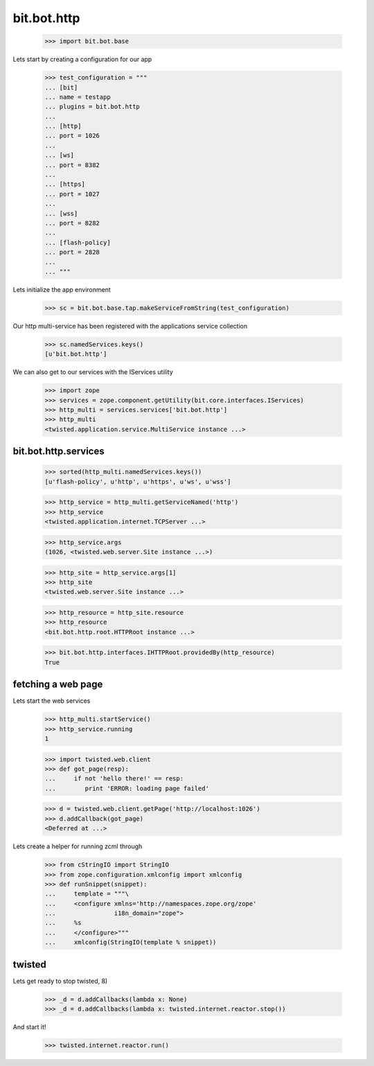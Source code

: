 bit.bot.http
============

    >>> import bit.bot.base

Lets start by creating a configuration for our app    

    >>> test_configuration = """
    ... [bit]
    ... name = testapp
    ... plugins = bit.bot.http
    ... 
    ... [http]
    ... port = 1026    
    ... 
    ... [ws]
    ... port = 8382
    ... 
    ... [https]
    ... port = 1027    
    ... 
    ... [wss]
    ... port = 8282
    ... 
    ... [flash-policy]
    ... port = 2828
    ... 
    ... """

Lets initialize the app environment

    >>> sc = bit.bot.base.tap.makeServiceFromString(test_configuration)

Our http multi-service has been registered with the applications service collection

    >>> sc.namedServices.keys()
    [u'bit.bot.http']

We can also get to our services with the IServices utility

    >>> import zope
    >>> services = zope.component.getUtility(bit.core.interfaces.IServices)
    >>> http_multi = services.services['bit.bot.http']
    >>> http_multi
    <twisted.application.service.MultiService instance ...>


bit.bot.http.services
---------------------

    >>> sorted(http_multi.namedServices.keys())
    [u'flash-policy', u'http', u'https', u'ws', u'wss']

    >>> http_service = http_multi.getServiceNamed('http')
    >>> http_service
    <twisted.application.internet.TCPServer ...>

    >>> http_service.args
    (1026, <twisted.web.server.Site instance ...>)

    >>> http_site = http_service.args[1]
    >>> http_site
    <twisted.web.server.Site instance ...>

    >>> http_resource = http_site.resource
    >>> http_resource
    <bit.bot.http.root.HTTPRoot instance ...>
    
    >>> bit.bot.http.interfaces.IHTTPRoot.providedBy(http_resource)
    True


fetching a web page
-------------------

Lets start the web services

    >>> http_multi.startService()
    >>> http_service.running
    1

    >>> import twisted.web.client
    >>> def got_page(resp):
    ...	    if not 'hello there!' == resp:
    ...	       print 'ERROR: loading page failed'

    >>> d = twisted.web.client.getPage('http://localhost:1026')
    >>> d.addCallback(got_page)
    <Deferred at ...>

Lets create a helper for running zcml through

  >>> from cStringIO import StringIO
  >>> from zope.configuration.xmlconfig import xmlconfig
  >>> def runSnippet(snippet):
  ...     template = """\
  ...     <configure xmlns='http://namespaces.zope.org/zope'
  ...                i18n_domain="zope">
  ...     %s
  ...     </configure>"""
  ...     xmlconfig(StringIO(template % snippet))


twisted
-------

Lets get ready to stop twisted, 8)

   >>> _d = d.addCallbacks(lambda x: None)
   >>> _d = d.addCallbacks(lambda x: twisted.internet.reactor.stop())

And start it!

   >>> twisted.internet.reactor.run()
